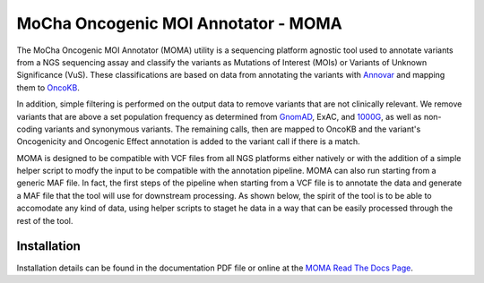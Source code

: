 ####################################
MoCha Oncogenic MOI Annotator - MOMA
####################################
The MoCha Oncogenic MOI Annotator (MOMA) utility is a sequencing platform
agnostic tool used to annotate variants from a NGS sequencing assay and classify
the variants as Mutations of Interest (MOIs) or Variants of Unknown Significance
(VuS).  These classifications are based on data from annotating the variants
with `Annovar`_ and mapping them to `OncoKB`_. 

In addition, simple filtering is performed on the output data to remove variants
that are not clinically relevant.  We remove variants that are above a set
population frequency as determined from `GnomAD`_, ExAC, and `1000G`_, as
well as non-coding variants and synonymous variants. The remaining calls, then
are mapped to OncoKB and the variant's Oncogenicity and Oncogenic Effect
annotation is added to the variant call if there is a match.

MOMA is designed to be compatible with VCF files from all NGS platforms either
natively or with the addition of a simple helper script to modfy the input to be
compatible with the annotation pipeline.  MOMA can also run starting from a
generic MAF file.  In fact, the first steps of the pipeline when starting from a
VCF file is to annotate the data and generate a MAF file that the tool will use
for downstream processing. As shown below, the spirit of the tool is to be able
to accomodate any kind of data, using helper scripts to staget he data in a way
that can be easily processed through the rest of the tool.

************
Installation
************
Installation details can be found in the documentation PDF file or online at the 
`MOMA Read The Docs Page`_.

.. _Annovar: https://doc-openbio.readthedocs.io/projects/annovar/en/latest/
.. _OncoKB: https://www.oncokb.org/
.. _GnomAD: https://gnomad.broadinstitute.org/
.. _1000G: https://www.internationalgenome.org/1000-genomes-browsers/
.. _MOMA Read the Docs Page: https:// mocha-oncogenic-moi-annotator.readthedocs.io
